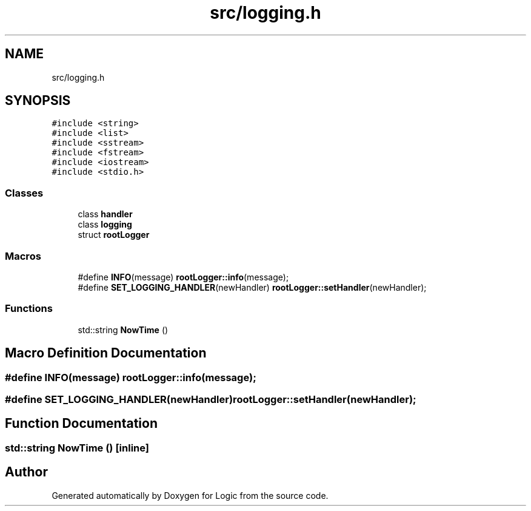 .TH "src/logging.h" 3 "Sun Nov 24 2019" "Version 1.0" "Logic" \" -*- nroff -*-
.ad l
.nh
.SH NAME
src/logging.h
.SH SYNOPSIS
.br
.PP
\fC#include <string>\fP
.br
\fC#include <list>\fP
.br
\fC#include <sstream>\fP
.br
\fC#include <fstream>\fP
.br
\fC#include <iostream>\fP
.br
\fC#include <stdio\&.h>\fP
.br

.SS "Classes"

.in +1c
.ti -1c
.RI "class \fBhandler\fP"
.br
.ti -1c
.RI "class \fBlogging\fP"
.br
.ti -1c
.RI "struct \fBrootLogger\fP"
.br
.in -1c
.SS "Macros"

.in +1c
.ti -1c
.RI "#define \fBINFO\fP(message)   \fBrootLogger::info\fP(message);"
.br
.ti -1c
.RI "#define \fBSET_LOGGING_HANDLER\fP(newHandler)   \fBrootLogger::setHandler\fP(newHandler);"
.br
.in -1c
.SS "Functions"

.in +1c
.ti -1c
.RI "std::string \fBNowTime\fP ()"
.br
.in -1c
.SH "Macro Definition Documentation"
.PP 
.SS "#define INFO(message)   \fBrootLogger::info\fP(message);"

.SS "#define SET_LOGGING_HANDLER(newHandler)   \fBrootLogger::setHandler\fP(newHandler);"

.SH "Function Documentation"
.PP 
.SS "std::string NowTime ()\fC [inline]\fP"

.SH "Author"
.PP 
Generated automatically by Doxygen for Logic from the source code\&.
